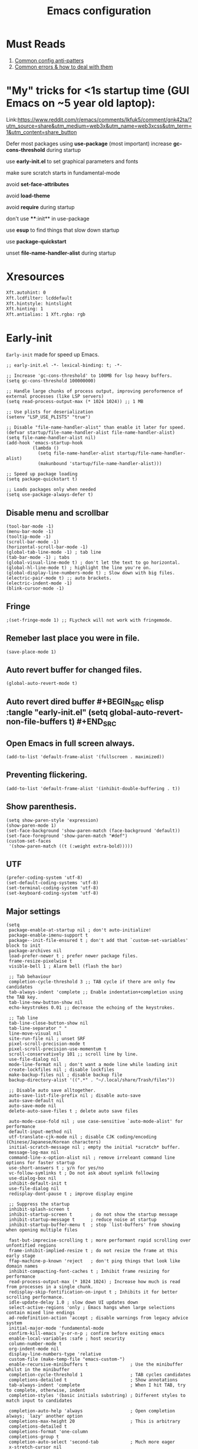 #+TITLE: Emacs configuration
#+DESCRIPTION: Emacs configuration is written in orgmode. Code is directly written to the files using org-babel-tangle without the need to start orgmode at startup.
#+PROPERTY: header-args :lexical t :tangle "init.el" :mkdirp "lisp"
#+STARTUP: showeverything  hidestars

* Must Reads
1. [[https://discourse.doomemacs.org/t/common-config-anti-patterns/119][Common config anti-patters]]
2. [[https://discourse.doomemacs.org/t/common-errors-how-to-deal-with-them/58][Common errors & how to deal with them]]

* "My" tricks for <1s startup time (GUI Emacs on ~5 year old laptop):

Link:https://www.reddit.com/r/emacs/comments/lkfuk5/comment/gnk42ta/?utm_source=share&utm_medium=web3x&utm_name=web3xcss&utm_term=1&utm_content=share_button

Defer most packages using ***use-package*** (most important)
increase ***gc-cons-threshold*** during startup

use ***early-init.el*** to set graphical parameters and fonts

make sure scratch starts in fundamental-mode

avoid ***set-face-attributes***

avoid ***load-theme***

avoid ***require*** during startup

don't use ****:init** in use-package

use ***esup*** to find things that slow down startup

use ***package-quickstart***

unset ***file-name-handler-alist*** during startup

* Xresources
#+begin_src sh :tangle "~/.Xresources"
Xft.autohint: 0
Xft.lcdfilter: lcddefault
Xft.hintstyle: hintslight
Xft.hinting: 1
Xft.antialias: 1 Xft.rgba: rgb
#+end_src

* Early-init
=Early-init= made for speed up Emacs.

#+BEGIN_SRC elisp :tangle "early-init.el"
;; early-init.el -*- lexical-binding: t; -*-

;; Increase 'gc-cons-threshold' to 100MB for lsp heavy buffers.
(setq gc-cons-threshold 100000000)

;; Handle large chunks of process output, improving peroformence of external processes (like LSP servers)
(setq read-process-output-max (* 1024 1024)) ;; 1 MB

;; Use plists for deserialization 
(setenv "LSP_USE_PLISTS" "true")

;; Disable "file-name-handler-alist" than enable it later for speed.
(defvar startup/file-name-handler-alist file-name-handler-alist)
(setq file-name-handler-alist nil)
(add-hook 'emacs-startup-hook
          (lambda ()
            (setq file-name-handler-alist startup/file-name-handler-alist)
            (makunbound 'startup/file-name-handler-alist)))

;; Speed up package loading 
(setq package-quickstart t)

;; Loads packages only when needed
(setq use-package-always-defer t)
#+END_SRC

** Disable menu and scrollbar
#+BEGIN_SRC elisp :tangle "early-init.el"
(tool-bar-mode -1)
(menu-bar-mode -1)
(tooltip-mode -1)
(scroll-bar-mode -1)
(horizontal-scroll-bar-mode -1)
(global-tab-line-mode -1) ; tab line
(tab-bar-mode -1) ; tabs
(global-visual-line-mode t) ; don't let the text to go horizontal.
(global-hl-line-mode t) ; highlight the line you're on.
(global-display-line-numbers-mode t) ; Slow down with big files.
(electric-pair-mode t) ;; auto brackets.
(electric-indent-mode -1)
(blink-cursor-mode -1)
#+END_SRC

** Fringe
#+begin_src elisp :tangle "early-init.el"
                                        ;(set-fringe-mode 1) ;; FLycheck will not work with fringemode.
#+end_src

** Remeber last place you were in file.
#+BEGIN_SRC elisp :tangle "early-init.el"
(save-place-mode 1)
#+END_SRC

** Auto revert buffer for changed files.
#+BEGIN_SRC elisp :tangle "early-init.el"
(global-auto-revert-mode t)
#+END_SRC

** Auto revert dired buffer #+BEGIN_SRC elisp :tangle "early-init.el" (setq global-auto-revert-non-file-buffers t) #+END_SRC
** Open Emacs in full screen always.
#+BEGIN_SRC elisp :tangle "early-init.el"
(add-to-list 'default-frame-alist '(fullscreen . maximized))
#+END_SRC

** Preventing flickering.
#+begin_src elisp :tangle "early-init.el"
(add-to-list 'default-frame-alist '(inhibit-double-buffering . t))
#+end_src

** Show parenthesis.
#+BEGIN_SRC elisp :tangle "early-init.el"
(setq show-paren-style 'expression)
(show-paren-mode 1)
(set-face-background 'show-paren-match (face-background 'default))
(set-face-foreground 'show-paren-match "#def")
(custom-set-faces
 '(show-paren-match ((t (:weight extra-bold)))))
#+END_SRC

** UTF
#+BEGIN_SRC elisp :tangle "early-init.el"
(prefer-coding-system 'utf-8)
(set-default-coding-systems 'utf-8)
(set-terminal-coding-system 'utf-8)
(set-keyboard-coding-system 'utf-8)
#+END_SRC

** Major settings
#+BEGIN_SRC elisp :tangle "early-init.el"
(setq
 package-enable-at-startup nil ; don't auto-initialize!
 package-enable-imenu-support t
 package--init-file-ensured t ; don't add that `custom-set-variables' block to init
 package-archives nil
 load-prefer-newer t ; prefer newer package files.
 frame-resize-pixelwise t
 visible-bell 1 ; Alarm bell (flash the bar)

 ;; Tab behaviour
 completion-cycle-threshold 3 ;; TAB cycle if there are only few candidates
 tab-always-indent 'complete ;; Enable indentation+completion using the TAB key.
 tab-line-new-button-show nil
 echo-keystrokes 0.01 ;; decrease the echoing of the keystrokes.

 ;; Tab line
 tab-line-close-button-show nil
 tab-line-separator " "
 line-move-visual nil
 site-run-file nil ; unset SRF
 pixel-scroll-precision-mode t
 pixel-scroll-precision-use-momentum t
 scroll-conservatively 101 ;; scroll line by line.
 use-file-dialog nil
 mode-line-format nil ; don't want a mode line while loading init
 create-lockfiles nil ; disable lockfiles
 make-backup-files nil ; disable backup file
 backup-directory-alist '((".*" . "~/.local/share/Trash/files"))

 ;; Disable auto save alltogether.
 auto-save-list-file-prefix nil ; disable auto-save
 auto-save-default nil
 auto-save-mode nil
 delete-auto-save-files t ; delete auto save files

 auto-mode-case-fold nil ; use case-sensitive `auto-mode-alist' for performance
 default-input-method nil
 utf-translate-cjk-mode nil ; disable CJK coding/encoding (Chinese/Japanese/Korean characters)
 initial-scratch-message nil ; empty the initial *scratch* buffer.
 message-log-max nil
 command-line-x-option-alist nil ; remove irreleant command line options for faster startup
 use-short-answers t ; y/n for yes/no
 vc-follow-symlinks t ; Do not ask about symlink following
 use-dialog-box nil
 inhibit-default-init t
 use-file-dialog nil
 redisplay-dont-pause t ; improve display engine

 ;; Suppress the startup
 inhibit-splash-screen t
 inhibit-startup-screen t		; do not show the startup message
 inhibit-startup-message t      ; reduce noise at startup
 inhibit-startup-buffer-menu t  ; stop `list-buffers' from showing when opening multiple files

 fast-but-imprecise-scrolling t ; more performant rapid scrolling over unfontified regions
 frame-inhibit-implied-resize t ; do not resize the frame at this early stage
 ffap-machine-p-known 'reject   ; don't ping things that look like domain names
 inhibit-compacting-font-caches t ; Inhibit frame resizing for performance
 read-process-output-max (* 1024 1024) ; Increase how much is read from processes in a single chunk.
 redisplay-skip-fontification-on-input t ; Inhibits it for better scrolling performance.
 idle-update-delay 1.0 ; slow down UI updates down
 select-active-regions 'only ; Emacs hangs when large selections contain mixed line endings
 ad-redefinition-action 'accept ; disable warnings from legacy advice system
 initial-major-mode 'fundamental-mode
 confirm-kill-emacs 'y-or-n-p ; confirm before exiting emacs
 enable-local-variables :safe ; host security
 column-number-mode t
 org-indent-mode nil
 display-line-numbers-type 'relative
 custom-file (make-temp-file "emacs-custom-")
 enable-recursive-minibuffers t                ; Use the minibuffer whilst in the minibuffer
 completion-cycle-threshold 1                  ; TAB cycles candidates
 completions-detailed t                        ; Show annotations
 tab-always-indent 'complete                   ; When I hit TAB, try to complete, otherwise, indent
 completion-styles '(basic initials substring) ; Different styles to match input to candidates

 completion-auto-help 'always                  ; Open completion always; `lazy' another option
 completions-max-height 20                     ; This is arbitrary
 completions-detailed t
 completions-format 'one-column
 completions-group t
 completion-auto-select 'second-tab            ; Much more eager
 x-stretch-cursor nil


 hscroll-margin 2
 hscroll-step 1
 ;; Emacs spends too much effort recentering the screen if you scroll the
 ;; cursor more than N lines past window edges (where N is the settings of
 ;; `scroll-conservatively'). This is especially slow in larger files
 ;; during large-scale scrolling commands. If kept over 100, the window is
 ;; never automatically recentered. The default (0) triggers this too
 ;; aggressively, so I've set it to 10 to recenter if scrolling too far
 ;; off-screen.
 scroll-conservatively 10
 scroll-margin 0
 scroll-preserve-screen-position t
 ;; Reduce cursor lag by a tiny bit by not auto-adjusting `window-vscroll'
 ;; for tall lines.
 auto-window-vscroll nil
 ;; mouse
 mouse-wheel-scroll-amount '(2 ((shift) . hscroll))
 mouse-wheel-scroll-amount-horizontal 2

 confirm-nonexistent-file-or-buffer nil

                                        ;  (setq-default isearch-lazy-count t)
 enable-recursive-minibuffers t
 kill-ring-max 100
 
 frame-title-format "E M A C S"

 browse-url-browser-function 'browse-url-xdg-open

                                        ;   custom-safe-themes t

 ;; Prevent unwanted runtime builds; packages are compiled ahead-of-time when
 ;; they are installed and site files are compiled when gccemacs is installed.
 ;; (setq comp-deferred-compilation nil)
 native-comp-jit-compilation t

 native-comp-async-report-warnings-errors nil

 ;; Prevent unwanted runtime builds in gccemacs (native-comp); packages are
 ;; compiled ahead-of-time when they are installed and site files are compiled
 ;; when gccemacs is installed.
 comp-deferred-compilation nil

 ;; Compile all sites-lisp on demand.
 native-comp-deferred-compilation t

 ;; Keep the eln cache clean.
 native-compile-prune-cache t

 ;; Solve slow icon rendering
 inhibit-compacting-font-caches t

 ;; Enable ibuffer
 ibuffer-expert t

 display-buffer-alist nil

 select-enable-clipboard t ;; Copy and Paste outside of Emacs
 )

(defalias 'yes-or-no-p 'y-or-n-p) ; yes or no to y or n
(add-hook 'prog-mode-hook 'display-line-numbers-mode) ; Only use line-numbers in major modes
(add-hook 'text-mode-hook 'display-line-numbers-mode)
(windmove-default-keybindings)

;; Improve memory
(setq-default history-length 1000)
(setq-default prescient-history-length 1000)

#+END_SRC

** Fonts
#+BEGIN_SRC elisp :tangle "early-init.el"
(custom-set-faces
 ;; Default font for all text
 '(default ((t (:font "Jetbrains Mono:size=15"))))

 ;; Fringe background
                                        ;   '(fringe ((t (:background "white"))))

 ;; Current line number
 '(line-number-current-line ((t (:foreground "yellow" :background nil :inherit line-number))))

 ;; Mode-line font and weight
                                        ;   '(mode-line ((t (:font "Jetbrains Mono:size=15" :weight bold :background "black" :foreground "green"))))
 '(mode-line-active ((t (:font "CaskaydiaCove Nerd Font Mono:size=15" :weight bold :foreground "black" :background "white"))))

 ;; Comments italic, inherits font
 '(font-lock-comment-face ((t (:slant italic))))

 ;; All other syntax faces italic, no color
 '(font-lock-keyword-face ((t (:slant italic))))
 '(font-lock-function-name-face ((t (:slant italic))))
 '(font-lock-string-face ((t (:slant italic))))
 '(font-lock-variable-name-face ((t (:slant italic))))
 '(font-lock-constant-face ((t (:slant italic))))
 '(font-lock-type-face ((t (:slant italic))))
 '(font-lock-builtin-face ((t (:slant italic))))

 ;; Lsp 
 '(lsp-face-error ((t (:underline (:style wave :color "Red")))))
 '(lsp-face-warning ((t (:underline (:style wave :color "Orange")))))
 '(lsp-face-info ((t (:underline (:style wave :color "LightBlue")))))
 '(lsp-face-hint ((t (:underline (:style wave :color "Green"))))))
;;; early-init.el 
#+END_SRC

* Init

** Maximum native eln speed.
Look for native-compile-async using variable "C-h v =native-comp-eln-load-path="
#+BEGIN_SRC elisp
;; init.el -*- lexical-binding: t; -*-
(setq native-comp-speed 3)

(native-compile-async "/usr/lib/emacs/30.2/native-lisp" 'recursively) 
(setq native-comp-compiler-options '("-march=znver2" "-Ofast" "-g0" "-fno-finite-math-only" "-fgraphite-identity" "-floop-nest-optimize" "-fdevirtualize-at-ltrans" "-fipa-pta" "-fno-semantic-interposition" "-flto=auto" "-fuse-linker-plugin"))

(setq native-comp-driver-options '("-march=znver2" "-Ofast" "-g0" "-fno-finite-math-only" "-fgraphite-identity" "-floop-nest-optimize" "-fdevirtualize-at-ltrans" "-fipa-pta" "-fno-semantic-interposition" "-flto=auto" "-fuse-linker-plugin"))
#+END_SRC

** Emacs
#+BEGIN_SRC elisp
;; init.el -*- lexical-binding: t; -*-
;; Global tab width and use spaces
(use-package emacs 
  :ensure nil
  :defer t
  :bind
  (("C-c e" . 'my/visit-init)              ;; visit init.el
   ("C-c q" . 'my/visit-qtile)             ;; visit qtile config
   ("C-c k" . 'my/kill-all-buffers)        ;; kill all buffers
   ("<f12>" . 'my/toggle-mode-line)        ;; toggle modeline
   ("C-x 2" . 'my/split-and-follow-horizontally)
   ("C-x 3" . 'my/split-and-follow-vertically)
   ("C-c w w" . 'my/kill-whole-word)
   ("C-c w l" . 'my/copy-whole-line)
   ("C-c w h" . 'my/highlight-word)
   ("C-c i" . 'my/indent-whole-buffer)
   ("C-c v" . view-mode)
   ("C-x r" . restart-emacs)              ;; restart emacs
   ("C-c r" . recentf)                    ;; recent files list
   ("C-x C-k" . kill-buffer)              ;; kill buffer
   ("C-c p" . dmenu)
   ("C-c T" . vterm)
   ("C-c t" . vterm-toggle-cd)
   ("C-c y" . yas-expand)
   ("C-x B" . infu-bionic-reading-buffer)
   ("C-+" . text-scale-increase)
   ("C--" . text-scale-decrease)
   ("<C-wheel-down>" . text-scale-increase)
   ("<C-wheel-up>" . text-scale-decrease)
   ("C-c n" . neotree-toggle)
   ("C-." . avy-goto-char)
   ("C-c c" . compile)
   ("C-c b" . nyan-mode)
   ("C-c C-u" . package-upgrade-all)
   ("C-c g" . gdb)
   ("M-y" . popup-kill-ring)
   ("C-z" . nil))
  :custom
  (tab-width 4)
  (indent-tabs-mode nil)
  (org-startup-indented nil)
  (treesit-font-lock-level 4)
  (enable-recursive-minibuffers t)
  (read-extended-command-predicate #'command-completion-default-include-p)
  (treesit-auto-install-grammar t) ; EMACS-31
  (enable-recursive-minibuffers t) ; Enable recursive minibuffers
  :config
  ;; Add prompt indicator to `completing-read-multiple'.
  ;; We display [CRM<separator>], e.g., [CRM,] if the separator is a comma.
  (defun crm-indicator (args)
    (cons (format "[CRM%s] %s"
  	              (replace-regexp-in-string
  	               "\\`\\[.*?]\\*\\|\\[.*?]\\*\\'" ""
  	               crm-separator)
  	              (car args))
          (cdr args)))
  (advice-add #'completing-read-multiple :filter-args #'crm-indicator)

  ;; Do not allow the cursor in the minibuffer prompt
  (setq minibuffer-prompt-properties
        '(read-only t cursor-intangible t face minibuffer-prompt))
  (add-hook 'minibuffer-setup-hook #'cursor-intangible-mode)

  ;; Spell checking on programming modes
  (add-hook 'prog-mode-hook 'flyspell-prog-mode))
#+END_SRC

** Autoload
#+begin_src elisp
(use-package bionic-reading
  :load-path "lisp/"
  :commands (infu-bionic-reading-buffer))

(use-package gdb
  :load-path "lisp/"
  :commands (gdb))

(use-package feature
  :load-path "lisp/"
  :commands (my/protect-vital-buffers
             my/toggle-mode-line
             my/visit-init
             my/visit-qtile
             my/highlight-word
             my/kill-all-buffers
             my/split-and-follow-horizontally
             my/split-and-follow-vertically
             my/kill-whole-word
             my/indent-whole-buffer
             my/copy-whole-line))
#+end_src

* Package Management
** Straight
#+BEGIN_SRC elisp
(defvar bootstrap-version)
(let ((bootstrap-file
       (expand-file-name
        "straight/repos/straight.el/bootstrap.el"
        (or (bound-and-true-p straight-base-dir)
            user-emacs-directory)))
      (bootstrap-version 7))
  (unless (file-exists-p bootstrap-file)
    (with-current-buffer
        (url-retrieve-synchronously
         "https://raw.githubusercontent.com/radian-software/straight.el/develop/install.el"
         'silent 'inhibit-cookies)
      (goto-char (point-max))
      (eval-print-last-sexp)))
  (load bootstrap-file nil 'nomessage))

(straight-use-package 'use-package)
(setq straight-use-package-by-default t)
#+END_SRC

** Use-package
#+BEGIN_SRC elisp
(setq package-archives '(("melpa" . "https://melpa.org/packages/")
			             ("org" . "https://orgmode.org/elpa/")
			             ("elpa" . "https://elpa.gnu.org/packages/")))
#+END_SRC

* Welcome Screen
#+BEGIN_SRC elisp
(defun show-welcome-screen-buffer ()
  "Show *Welcome-screen* buffer."
  (with-current-buffer (get-buffer-create "*Welcome-screen*")
    (setq truncate-lines t)
    (let* ((buffer-read-only)
           (image-path (expand-file-name "images/diablo.png" user-emacs-directory))
           (image (create-image image-path))
           (size (image-size image))
           (height (cdr size))
           (width (car size))
           (top-margin (floor (/ (- (window-height) height) 2)))
           (left-margin (floor (/ (- (window-width) width) 2)))
           (prompt-title "Embrace the power of Code"))
      (erase-buffer)
      (setq mode-line-format nil) ;; Disable the modeline
      (setq elscreen-toggle-display-tab nil) ; hide elscreen
      (goto-char (point-min))
      (insert (make-string top-margin ?\n ))
      (insert (make-string left-margin ?\ ))
      (insert-image image)
      (insert "\n\n\n")
      (insert (make-string (floor (/ (- (window-width) (string-width prompt-title)) 2)) ?\ ))
      (insert prompt-title))
    (setq cursor-type nil)
    (read-only-mode +1)
    (switch-to-buffer (current-buffer))
    (local-set-key (kbd "q") 'kill-this-buffer)))

(setq initial-scratch-message nil)
(setq inhibit-startup-screen t)

(when (< (length command-line-args) 2)
  (add-hook 'emacs-startup-hook (lambda ()
  			                      (when (display-graphic-p)
  			                        (show-welcome-screen-buffer)))))

#+END_SRC

* Functions

** Visible bell
#+BEGIN_SRC elisp
(setq visible-bell nil
      ring-bell-function 'double-flash-mode-line)
(defun double-flash-mode-line ()
  (let ((flash-sec (/ 3.0 20)))
    (invert-face 'mode-line)
    (run-with-timer flash-sec nil #'invert-face 'mode-line)))

                                        ; Flash the foreground of the mode-line
                                        ;(setq ring-bell-function
                                        ;      (lambda ()
                                        ;        (let ((orig-fg (face-foreground 'mode-line)))
                                        ;          (set-face-foreground 'mode-line "#F2804F")
                                        ;          (run-with-idle-timer 0.1 nil
                                        ;                               (lambda (fg) (set-face-foreground 'mode-line fg))
                                        ;                               orig-fg))))
                                        ;(setq ring-bell-function
                                        ;      (lambda ()
                                        ;        (let ((orig-fg (face-foreground 'mode-line)))
                                        ;          (set-face-foreground 'mode-line "#F2804F")
                                        ;          (run-with-idle-timer 0.1 nil
                                        ;                               (lambda (fg) (set-face-foreground 'mode-line fg))
                                        ;                               orig-fg))))
#+END_SRC

** Disable line numbers, mode-line, tab-bar and etc.
#+BEGIN_SRC elisp
(dolist (mode '(term-mode-hook
  	            shell-mode-hook
  	            treemacs-mode-hook
  	            dashboad-mode-hook
  	            neotree-mode-hook
  	            dashboard-mode-hook
  	            pdf-view-mode-hook
  	            vterm-mode-hook
  	            eshell-mode-hook))
  (add-hook mode (lambda () (display-line-numbers-mode 0) (setq mode-line-format nil) (tab-bar-mode 0) (tab-line-mode 0) (enlight-open))))
#+END_SRC

* Zone
#+BEGIN_SRC elisp
                                        ;  (autoload 'zone-when-idle "zone" nil t)
                                        ;  (zone-when-idle 820) ; time after which zone run.
                                        ;  (setq zone-programs [zone-pgm-whack-chars])
#+END_SRC

* Dired
#+BEGIN_SRC elisp
(use-package dired-open
  :ensure t
  :straight t
  :config
  ;; Add extension-to-program mappings:
  (add-to-list 'dired-open-extensions '("pdf" "zathura"))
  (add-to-list 'dired-open-extensions '("mp4" "mpv"))
  (add-to-list 'dired-open-extensions '("mkv" "mpv"))
  (add-to-list 'dired-open-extensions '("jpg" "feh"))
  (add-to-list 'dired-open-extensions '("png" "feh"))
  ;; Enable dired-open, replacing default dired open behavior:
  (dired-open-mode))
#+END_SRC

** Dired Async
Builtin package allows =Dired= operations like copying and renaming files to run asynchronously.
#+begin_src elisp
(use-package dired-async
  :ensure nil
  :straight nil
  :defer t
  :config
  (dired-async-mode 1))
#+end_src

* Icons
#+BEGIN_SRC elisp
(use-package nerd-icons
  :ensure t
  :straight t
  :defer t)

(use-package nerd-icons-dired
  :ensure t
  :straight t
  :defer t
  :hook (dired-mode . nerd-icons-dired-mode))

(use-package nerd-icons-completion
  :ensure t
  :straight t
  :hook (after-init . nerd-icons-completion-mode)
  :config
  (nerd-icons-completion-mode))
#+END_SRC

* Vterm & vterm-toggle
#+BEGIN_SRC elisp
(use-package vterm
  :ensure t
  :straight t
  :defer t
  :commands (vterm))

(use-package vterm-toggle
  :ensure t
  :straight t
  :defer t
  :commands (vterm-toggle))
#+END_SRC

* Which key
#+BEGIN_SRC elisp
(use-package which-key
  :ensure t
  :straight t
  :defer t
  :hook (after-init . which-key-mode)
  :custom
  (which-key-lighter "")
                                        ;  (which-key-sort-order #'which-key-order-alpha)
  (which-key-sort-uppercase-first nil)
  (which-key-add-column-padding 1)
  (which-key-max-display-columns nil)
  (which-key-min-display-lines 6)
  (which-key-compute-remaps t)
  (which-key-side-window-slot -10)
  (which-key-separator " -> ")
  (which-key-allow-evil-operators t)
  (which-key-use-C-h-commands t)
  (which-key-show-remaining-keys t)
  (which-key-show-prefix 'bottom)
  :config
  (which-key-mode)
  (setq which-key-idle-delay 0.5) ;; company-idle-delay set to low causes latency while typing use with caution.
  (which-key-setup-side-window-bottom)
  (which-key-setup-minibuffer))
#+END_SRC

* COMMENT Nyan
#+BEGIN_SRC elisp
(use-package nyan-mode
  :straight t
  :defer 2
  :config
  (nyan-mode)
  :custom
  (nyan-animate-nyancat t)
  (autoload 'nyan-mode "nyan-mode" "Nyan Mode" t)
  (nyan-bar-length 22)
  (nyan-animation-frame-interval )
  (nyan-minimum-window-width 8)
  (nyan-wavy-trail t)
  (nyan-cat-face-number 3))
#+END_SRC

** Persistent history.
#+BEGIN_SRC elisp
(use-package savehist
  :straight nil
  :defer 1
  :config
  (setq history-length 15)
  (savehist-mode 1))
#+END_SRC

* A few more useful configurations...
#+BEGIN_SRC elisp
(use-package emacs
  :defer t
  :config
  ;; Add prompt indicator to `completing-read-multiple'.
  ;; We display [CRM<separator>], e.g., [CRM,] if the separator is a comma.
  (defun crm-indicator (args)
    (cons (format "[CRM%s] %s"
  	              (replace-regexp-in-string
  	               "\\`\\[.*?]\\*\\|\\[.*?]\\*\\'" ""
  	               crm-separator)
  	              (car args))
          (cdr args)))
  (advice-add #'completing-read-multiple :filter-args #'crm-indicator)

  ;; Do not allow the cursor in the minibuffer prompt
  (setq minibuffer-prompt-properties
        '(read-only t cursor-intangible t face minibuffer-prompt))
  (add-hook 'minibuffer-setup-hook #'cursor-intangible-mode)

  ;; Emacs 28: Hide commands in M-x which do not work in the current mode.
  ;; Vertico commands are hidden in normal buffers.
  ;; (setq read-extended-command-predicate
  ;;       #'command-completion-default-include-p)

  ;; Enable recursive minibuffers
  (setq enable-recursive-minibuffers t))
#+END_SRC

* Writing 

** Org 
#+BEGIN_SRC elisp
;; Org mode, if you still want it for notes/tasks
(use-package org
  :ensure t
  :straight t
  :defer t
  :config
  (setq org-agenda-files '("~/Documents/org/")
        org-log-done 'time
        org-hide-emphasis-markers t
	    org-ellipsis "  ."
        org-src-fontify-natively t
	    org-src-tab-acts-natively t
        org-pretty-entities t
        org-edit-src-content-indentation 0)

  ;; Org babel
  (org-babel-do-load-languages
   'org-babel-load-languages
   '((emacs-lisp . t)
     (python . t)
     (lisp . t)
     (shell . t)
     (lua . t)
     (calc . t)
     (sql . t)
     (C . t))))

(with-eval-after-load 'org
  ;; Org document title color and size
  (set-face-attribute 'org-document-title nil :foreground "#D160A6" :height 2.0 :weight 'bold)
  ;; Org headings levels 1-7 beautiful colors
  (set-face-attribute 'org-level-1 nil :foreground "#D16D9E" :height 1.5 :weight 'bold)
  (set-face-attribute 'org-level-2 nil :foreground "#89B8C2" :height 1.4 :weight 'bold)
  (set-face-attribute 'org-level-3 nil :foreground "#E4B062" :height 1.3 :weight 'bold)
  (set-face-attribute 'org-level-4 nil :foreground "#8FA88C" :height 1.2 :weight 'bold)
  (set-face-attribute 'org-level-5 nil :foreground "#6094AF" :weight 'bold)
  (set-face-attribute 'org-level-6 nil :foreground "#BF9F84" :weight 'bold)
  (set-face-attribute 'org-level-7 nil :foreground "#B86B6B" :weight 'bold))

#+END_SRC

*** Org Modern
#+begin_src elisp
(use-package org-modern
  :ensure t
  :straight t
  :defer t
  :hook ((org-mode . org-modern-mode)
         (org-agenda-finalize . org-modern-agenda))
  :config
  (setq
   org-hide-emphasis-markers t
   org-pretty-entities t
   org-insert-heading-respect-content t
   org-agenda-tags-column 0))
#+end_src

* Vim Layer

** Evil mode
#+BEGIN_SRC elisp
(use-package evil
  :ensure t
  :straight t
  :defer t
  :hook (after-init . evil-mode)
  :config
  (setq evil-want-integration t
      	evil-want-keybinding nil
      	evil-want-C-u-scroll t ; scrolling using p and n without holding ctrl.
      	evil-want-C-u-delete t 
      	evil-vspli-window-right t
      	evil-split-window-below t)
  (evil-set-initial-state 'dired-mode 'normal) ;evil-mode in dired.
  ;; Set SPC as the leader key
  (evil-set-leader 'normal (kbd "SPC"))
  (evil-set-leader 'visual (kbd "SPC"))

  ;; Files-
  (evil-define-key 'normal 'global (kbd "<leader> f") 'find-file)
  (evil-define-key 'normal 'global (kbd "<leader> d") 'dired)
  (evil-define-key 'normal 'global (kbd "<leader> pv") 'dired-jump)
  (evil-define-key 'normal 'global (kbd "<leader> c") 'compile)
  (evil-define-key 'normal 'global (kbd "<leader> w") 'save-buffer)
  (evil-define-key 'normal 'global (kbd "<leader> q") 'evil-quit)
  (evil-define-key 'normal 'global (kbd "<leader> r") 'restart-emacs)
  (evil-define-key 'normal 'global (kbd "<leader> b b") 'ibuffer)
  (evil-define-key 'normal 'global (kbd "<leader> b") 'switch-to-buffer)
                                        ;        (evil-define-key 'normal 'global (kbd "<leader> k") 'kill-current-buffer)
  (evil-define-key 'normal 'global (kbd "<leader> u") 'undo)
  (evil-define-key 'normal 'global (kbd "<leader> z") 'undo-redo)
  (evil-define-key 'normal 'global (kbd "<leader> g U") 'evil-upcase)

  ;; Orgmode
  (evil-define-key 'normal 'global (kbd "<leader> SPC") 'org-babel-tangle)

  (evil-define-key 'normal 'global (kbd "<leader> t") 'vterm-toggle-cd)

  ;; Windows
  (evil-define-key 'normal 'global (kbd "<leader> o") 'other-window)
  (evil-define-key 'normal 'global (kbd "<leader> k") 'kill-buffer)

  ;; Comment or uncommnet
  (evil-define-key 'normal 'global (kbd "gcc") 'comment-line)
  )
#+END_SRC

** Evil collection
#+BEGIN_SRC elisp
(use-package evil-collection
  :ensure t
  :straight t
  :defer t
  :after (evil)
  :config
  (evil-collection-init))
#+END_SRC

** Evil tutor
#+BEGIN_SRC elisp
(use-package evil-tutor
  :ensure t
  :straight t
  :defer t
  :commands (evil-tutor))
#+END_SRC

** COMMENT Evil nerd commenter
#+begin_src elisp
(use-package evil-nerd-commenter
  :ensure t
  :straight t
  :defer t
  :after (evil)
  :config
  ;; (evil-nerd-commenter))
#+end_src

** COMMENT Meow
#+BEGIN_SRC elisp
(use-package meow 
  :ensure t
  :straight t
  :defer t)

(defun meow-setup ()
  (setq meow-cheatsheet-layout meow-cheatsheet-layout-qwerty)
  (meow-motion-define-key
   '("j" . meow-next)
   '("k" . meow-prev)
   '("<escape>" . ignore))
  (meow-leader-define-key
   ;; Use SPC (0-9) for digit arguments.
   '("1" . meow-digit-argument)
   '("2" . meow-digit-argument)
   '("3" . meow-digit-argument)
   '("4" . meow-digit-argument)
   '("5" . meow-digit-argument)
   '("6" . meow-digit-argument)
   '("7" . meow-digit-argument)
   '("8" . meow-digit-argument)
   '("9" . meow-digit-argument)
   '("0" . meow-digit-argument)
   '("/" . meow-keypad-describe-key)
   '("?" . meow-cheatsheet))
  (meow-normal-define-key
   '("0" . meow-expand-0)
   '("9" . meow-expand-9)
   '("8" . meow-expand-8)
   '("7" . meow-expand-7)
   '("6" . meow-expand-6)
   '("5" . meow-expand-5)
   '("4" . meow-expand-4)
   '("3" . meow-expand-3)
   '("2" . meow-expand-2)
   '("1" . meow-expand-1)
   '("-" . negative-argument)
   '(";" . meow-reverse)
   '("," . meow-inner-of-thing)
   '("." . meow-bounds-of-thing)
   '("[" . meow-beginning-of-thing)
   '("]" . meow-end-of-thing)
   '("a" . meow-append)
   '("A" . meow-open-below)
   '("b" . meow-back-word)
   '("B" . meow-back-symbol)
   '("c" . meow-change)
   '("d" . meow-delete)
   '("D" . meow-backward-delete)
   '("e" . meow-next-word)
   '("E" . meow-next-symbol)
   '("f" . meow-find)
   '("g" . meow-cancel-selection)
   '("G" . meow-grab)
   '("h" . meow-left)
   '("H" . meow-left-expand)
   '("i" . meow-insert)
   '("I" . meow-open-above)
   '("j" . meow-next)
   '("J" . meow-next-expand)
   '("k" . meow-prev)
   '("K" . meow-prev-expand)
   '("l" . meow-right)
   '("L" . meow-right-expand)
   '("m" . meow-join)
   '("n" . meow-search)
   '("o" . meow-block)
   '("O" . meow-to-block)
   '("p" . meow-yank)
   '("q" . meow-quit)
   '("Q" . meow-goto-line)
   '("r" . meow-replace)
   '("R" . meow-swap-grab)
   '("s" . meow-kill)
   '("t" . meow-till)
   '("u" . meow-undo)
   '("U" . meow-undo-in-selection)
   '("v" . meow-visit)
   '("w" . meow-mark-word)
   '("W" . meow-mark-symbol)
   '("x" . meow-line)
   '("X" . meow-goto-line)
   '("y" . meow-save)
   '("Y" . meow-sync-grab)
   '("z" . meow-pop-selection)
   '("'" . repeat)
   '("<escape>" . ignore)))

(require 'meow)
(meow-setup)
(meow-global-mode 1)
#+END_SRC

* Bionic Reading
#+BEGIN_SRC elisp :tangle "lisp/bionic-reading.el"
;; -*- lexical-binding: t; -*-
(defvar infu-bionic-reading-face nil "a face for `infu-bionic-reading-region'.")

(setq infu-bionic-reading-face 'bold)
;; try
;; 'bold
;; 'error
;; 'warning
;; 'highlight
;; or any value of M-x list-faces-display

(defun infu-bionic-reading-buffer ()
  "Bold the first few chars of every word in current buffer.
  Version 2022-05-21"
  (interactive)
  (infu-bionic-reading-region (point-min) (point-max)))

(defun infu-bionic-reading-region (Begin End)
  "Bold the first few chars of every word in region.
  Version 2022-05-21"
  (interactive "r")
  (let (xBounds xWordBegin xWordEnd  )
    (save-restriction
	  (narrow-to-region Begin End)
	  (goto-char (point-min))
	  (while (forward-word)
	    ;; bold the first half of the word to the left of cursor
	    (setq xBounds (bounds-of-thing-at-point 'word))
	    (setq xWordBegin (car xBounds))
	    (setq xWordEnd (cdr xBounds))
	    (setq xBoldEndPos (+ xWordBegin (1+ (/ (- xWordEnd xWordBegin) 2))))
	    (put-text-property xWordBegin xBoldEndPos
			               'font-lock-face infu-bionic-reading-face)))))

(provide 'bionic-reading)
#+END_SRC

* Features

** Don't let the specified get killed.
#+BEGIN_SRC elisp :tangle "lisp/feature.el"
;; -*- lexical-binding: t; -*-
(defun my/protect-vital-buffers ()
  "Prevent killing vital buffers."
  (not (member (buffer-name) '("*Welcome-screen*"))))
(message "I'm Immortal")
(add-hook 'kill-buffer-query-functions #'my/protect-vital-buffers)
#+END_SRC

** Toggle modeline
#+BEGIN_SRC elisp :tangle "lisp/feature.el"
(defun my/toggle-mode-line ()
  "Toggles the modeline on and off."
  (interactive) 
  (setq mode-line-format
        (if (equal mode-line-format nil)
            (default-value 'mode-line-format)) )
  (redraw-display))
(global-set-key [M-f12] 'toggle-mode-line) 
#+end_src

** Visit the config.
#+BEGIN_SRC elisp :tangle "lisp/feature.el"
(defun my/visit-init ()
  "Open the Emacs init file."
  (interactive)
  (message "Opening Emacs Init")
  (find-file (expand-file-name "config.org" user-emacs-directory)))
#+END_SRC

** Visit the qtile config.
#+BEGIN_SRC elisp :tangle "lisp/feature.el"
(defun my/visit-qtile ()
  "Open the qtile cofnig file."
  (interactive)
  (message "Opening Qtile Configuration")
  (find-file "~/.config/qtile/config.py"))
#+END_SRC

** Highlight the word.
#+BEGIN_SRC elisp :tangle "lisp/feature.el"
(defun my/highlight-word ()
  "Highlight the current word you are on."
  (interactive)
  (message "Highlighting word")
  (backward-word 1)
  (set-mark-command nil)
  (forward-word 1))
#+END_SRC

** Close all buffers
#+BEGIN_SRC elisp :tangle "lisp/feature.el"
(defun my/kill-all-buffers ()
  "Kill all the buffers."
  (interactive)
  (message "Killed all buffers")
  (mapc 'kill-buffer (buffer-list)))
#+end_src

** Switch cursor automatically to new window.
#+BEGIN_SRC elisp :tangle "lisp/feature.el"
(defun my/split-and-follow-horizontally ()
  "Split horziontally and follow."
  (interactive)
  (split-window-below)
  (balance-windows)
  (other-window 1))

(defun my/split-and-follow-vertically ()
  "Split vertically and follow."
  (interactive)
  (split-window-right)
  (balance-windows)
  (other-window 1))
#+END_SRC

** Kill the whole word
#+BEGIN_SRC elisp :tangle "lisp/feature.el"
(defun my/kill-whole-word ()
  "kill the whole word."
  (interactive)
  (message "Killed whole word")
  (backward-word)
  (kill-word 1))
#+END_SRC

** Copy the whole line
#+BEGIN_SRC elisp :tangle "lisp/feature.el"
(defun my/copy-whole-line ()
  "Copy whole line."
  (interactive)
  (message "Copied whole line")
  (save-excursion
    (kill-new
     (buffer-substring
      (pos-bol)
      (pos-eol)))))
#+END_SRC

** Indent whole buffer 
#+begin_src elisp :tangle "lisp/feature.el"
(defun my/indent-whole-buffer ()
  "Indent the entire buffer without affecting point or mark."
  (interactive)
  (save-excursion
    (save-restriction
      (indent-region (point-min) (point-max)))))
#+end_src

** Keep this at the bottom of the feature file.
#+begin_src elsip :tangle "lisp/feature.el"
(provide 'feature)
#+end_src

* Hardtime
#+BEGIN_SRC elisp
(use-package hardtime
  :ensure t
  :straight t
  :defer t
  :disabled t
  :config
  (defun evil-hardtime-check-command ()
    "Return non-nil if the currently executed command should be checked."
    (memq this-command '( next-line previous-line evil-previous-visual-line
                          right-char left-char left-word right-word
                          evil-forward-char evil-backward-char
                          evil-next-line evil-previous-line)))
  :custom
  (hardtime-predicate #'evil-hardtime-check-command)
  :hook
  (text-mode . hardtime-mode)
  (prog-mode . hardtime-mode))
#+END_SRC

* Theme

** Catppuccin
#+BEGIN_SRC elisp
(use-package catppuccin-theme
  :ensure t
  :straight t
  :init
  (load-theme 'catppuccin :no-confirm)
  :config
  (setq catppuccin-flavor 'mocha)
  (catppuccin-set-color 'base "#000000")
  (catppuccin-set-color 'mantle "#000000" 'mocha)
  (catppuccin-set-color 'crust "#000000" 'mocha)
  (catppuccin-reload))
#+END_SRC

* Programming

** M-x compile
#+BEGIN_SRC elisp
(defun compile-and-run-current-file ()
  "Compile or run the current file depending on its extension."
  (interactive)
  (let* ((file (buffer-file-name))
         (ext (file-name-extension file))
         (cmd
          (cond
           ((member ext '("c"))
            (format "gcc '%s' -o /tmp/a.out && /tmp/a.out" file))
           ((member ext '("asm" "s"))

            (format "nasm -f elf64 %s -o /tmp/a.o && ld /tmp/a.o -o /tmp/a.out && /tmp/a.out" file))
           ((member ext '("py"))
            (format "python3 %s" file))
           ((member ext '("lua"))
            (format "lua %s" file))
           (t (format "chmod +x %s && %s" file file)))))
    (compilation-start cmd)))

(add-to-list 'display-buffer-alist
             '("\\*compilation\\*"
               (display-buffer-reuse-window display-buffer-at-bottom)
               (window-height . 0.25)))

(global-set-key (kbd "C-c r") 'compile-and-run-current-file)
#+END_SRC

** GDB
#+BEGIN_SRC elisp
(use-package gdb-mi
  :ensure t
  :straight (:host github :repo "weirdNox/emacs-gdb" :files ("*.el" "*.c" "*.h" "Makefile"))
  :init
  (fmakunbound 'gdb)
  (fmakunbound 'gdb-enable-debug))
#+END_SRC

** Tree sitter
#+BEGIN_SRC elisp
(use-package tree-sitter
  :ensure t
  :straight t
  :defer t
  :hook ((python-mode c-mode c++-mode lua-mode sh-mode asm-mode
                      go-mode rust-mode js-mode typescript-mode
                      json-mode yaml-mode bash-mode html-mode)
         . tree-sitter-hl-mode))

(use-package tree-sitter-langs
  :ensure t
  :straight t
  :defer t)
#+END_SRC

** Eglot
=Eglot= is lightweight inbuild emacs package server for Lsp.
#+BEGIN_SRC elisp
(use-package eglot
  :ensure nil
  :straight nil
  :defer t
  :hook ((c-mode c++-mode python-mode bash-mode lua-mode sh-mode asm-mode) . eglot-ensure))

(setq eglot-sync-connect nil)
(setq eglot-workspace-configuration
      '((:pyright . (:exclude ["**/.venv" "**/__pycache__" "**/node_modules"]))))

(with-eval-after-load 'eglot
  (add-to-list 'eglot-server-programs
               '(c-ts-mode . ("clangd" "--offset-encoding=utf-16" "ccls")))
  (add-to-list 'eglot-server-programs
               '(c++-ts-mode . ("clangd" "--offset-encoding=utf-16" "ccls")))
  (add-to-list 'eglot-server-programs
               '(python-ts-mode . ("pyright-langserver" "--stdio" "python-flake8")))
  (add-to-list 'eglot-server-programs
               '(lua-ts-mode . ("lua-language-server")))
  (add-to-list 'eglot-server-programs
               '(bash-ts-mode . ("bash-language-server" "start"))))


                                        ;(setq major-mode-remap-alist
                                        ;      '((c-mode . c-ts-mode)
                                        ;        (c++-mode . c++-ts-mode)
                                        ;        (python-mode . python-ts-mode)
                                        ;        (lua-mode . lua-ts-mode)
                                        ;        (sh-mode . bash-ts-mode)))
(setq major-mode-remap-alist
      '((c-mode . c-ts-mode)
        (c++-mode . c++-ts-mode)
        (python-mode . python-ts-mode)
        (lua-mode . lua-ts-mode)
        (sh-mode . bash-ts-mode)))

;; Ensure eglot starts with Tree-sitter modes
(dolist (mode '(python-ts-mode c-ts-mode c++-ts-mode bash-ts-mode lua-ts-mode))
  (add-hook (intern (format "%s-hook" mode)) #'eglot-ensure))
;; ...and so on

(setq treesit-language-source-alist
      '((c    "https://github.com/tree-sitter/tree-sitter-c")
        (cpp  "https://github.com/tree-sitter/tree-sitter-cpp")
        (bash "https://github.com/tree-sitter/tree-sitter-bash")
        (lua  "https://github.com/tree-sitter/tree-sitter-lua")
        (python "https://github.com/tree-sitter/tree-sitter-python")))

(add-to-list 'auto-mode-alist '("\\.lua\\'" . lua-ts-mode))

#+END_SRC

** Flycheck
#+begin_src elisp
(use-package flycheck
  :ensure t
  :straight t
  :defer t
  :hook (prog-mode . flycheck-mode)
  :init
  (progn
    (define-fringe-bitmap 'my-flycheck-fringe-indicator
      (vector #b00011111
              #b00011111
              #b00011111
              #b00011111
              #b00011111
              #b00011111
              #b00011111
              #b00011111
              #b00011111
              #b00011111
              #b00011111
              #b00011111
              #b00011111
              #b00011111
              #b00011111
              #b00011111
              #b00011111)
      17  ;; height inferred
      8)   ;; width
    (flycheck-define-error-level 'error
      :severity 2
      :overlay-category 'flycheck-error-overlay
      :fringe-bitmap 'my-flycheck-fringe-indicator
      :fringe-face 'flycheck-fringe-error)
    (flycheck-define-error-level 'warning
      :severity 1
      :overlay-category 'flycheck-warning-overlay
      :fringe-bitmap 'my-flycheck-fringe-indicator
      :fringe-face 'flycheck-fringe-warning)
    (flycheck-define-error-level 'info
      :severity 0
      :overlay-category 'flycheck-info-overlay
      :fringe-bitmap 'my-flycheck-fringe-indicator
      :fringe-face 'flycheck-fringe-info))
  :config
  (custom-set-faces
   '(flycheck-fringe-error ((t (:foreground "red"))))
   '(flycheck-fringe-warning ((t (:foreground "yellow"))))
   '(flycheck-fringe-info ((t (:foreground "blue"))))))
#+end_src

** Flymake
#+begin_src elisp
(use-package flymake
  :ensure nil
  :straight nil
  :hook (prog-mode . flymake-mode)
  :custom
  (flymake-indicator-type 'margins)
  (flymake-margin-indicators-string
   `((error ,(propertize "┃"
                         'face '(:inherit compilation-error
                                          :weight bold :height 1.5
                                          :background "#5c0000" :foreground "red")
                         'display '((margin left-margin)))
            compilation-error)

     (warning ,(propertize "┃"
                           'face '(:inherit compilation-warning
                                            :weight bold :height 1.5
                                            :background "#5c3d00" :foreground "yellow")
                           'display '((margin left-margin)))
              compilation-warning)

     (note ,(propertize "┃"
                        'face '(:inherit compilation-info
                                         :weight bold :height 1.5
                                         :background "#003d1f" :foreground "green")
                        'display '((margin left-margin)))
           compilation-info))))
#+end_src

** Flycheck-eglot
#+begin_src elisp
(use-package flycheck-eglot
  :ensure t
  :straight t
                                        ;  :after (flycheck eglot)
  :defer t
  :hook (prog-mode . flycheck-eglot-mode)
  :config
  (global-flycheck-eglot-mode 1)
  (setq flycheck-eglot-exclusive nil)
  (global-flycheck-eglot-mode 1)
  (defun my/eglot-diagnostics-to-flycheck (report &rest _)
    "Convert Eglot diagnostics REPORT to Flycheck errors and report to Flycheck."
    (when (bound-and-true-p flycheck-mode)
      (let ((errors
             (mapcar
              (lambda (diag)
                (flycheck-error-new
                 :buffer (current-buffer)
                 :checker 'eglot
                 :filename (flycheck-error-buffer diag)
                 :line (flycheck-error-line diag)
                 :column (flycheck-error-column diag)
                 :message (flycheck-error-message diag)
                 :level (flycheck-error-level diag)))
              report)))
        (flycheck-report-error-new-errors errors)))))
#+end_src

** Eldoc
#+begin_src elisp
(use-package eldoc
  :ensure nil
  :straight nil
  :defer t
  :config
  (global-eldoc-mode))
#+end_src

* Completion

** Mini buffer
Below is a modern Emacs completion system configuration using use-package, leveraging only built-in packages (no Vertico, Ivy, or Helm). This setup uses fido-mode, fido-vertical-mode, and modern completion styles for a smooth, efficient experience:
#+begin_src elisp 
;; Modern Minibuffer Completion Framework (built-in only)
(use-package minibuffer
  :ensure nil
  :straight nil
  :config
  ;; Enable Fido-mode for minibuffer completion
  (fido-mode 1)
  ;; Vertical candidate display (built-in)
  (fido-vertical-mode 1)
  ;; Use fuzzy 'flex' and 'basic' matching styles
  (setq completion-styles '(basic flex))
  ;; Display one-column candidate list, up to 20
  (setq completions-format 'one-column)
  (setq completions-max-height 20)
  ;; Show completions buffer as a popup, no auto-select
  (setq completion-auto-help 'visible)
  (setq completion-auto-select nil)
  ;; Sort candidates by historical usage
  (setq completions-sort 'historical)
  ;; Ignore case when matching
  (setq completion-ignore-case t)
  ;; Quick cycling for few candidates
  (setq completion-cycle-threshold 3)
  ;; Cycle through candidates with C-n/C-p
  (define-key minibuffer-local-completion-map (kbd "C-n") 'minibuffer-next-completion)
  (define-key minibuffer-local-completion-map (kbd "C-p") 'minibuffer-previous-completion)
  ;; Enable completion preview in Emacs 30+
  (when (boundp 'completion-preview-mode)
    (completion-preview-mode 1)))
#+end_src

*** Marginalia
#+begin_src elisp
(use-package marginalia
  :ensure t
  :straight t
  :defer t
  :bind (:map minibuffer-local-map
              ("M-A" . marginalia-cycle))
  :custom
  (marginalia-max-relative-age 0)
  (marginalia-align 'right)
  :hook (after-init . marginalia-mode))
#+end_src

** Code

*** Company
#+BEGIN_SRC elisp
(use-package company
  :ensure t
  :straight t
  :defer t
  :hook ((prog-mode text-mode) . company-mode)
  :config
  (setq company-idle-delay 0.1) ;; company-idle-delay set to low causes latency while typing use with caution.
  (setq company-minimum-prefix-length 3))

(with-eval-after-load 'company
  (define-key company-active-map (kbd "M-n") nil)
  (define-key company-active-map (kbd "M-p") nil)
  (define-key company-active-map (kbd "C-n") #'company-select-next)
  (define-key company-active-map (kbd "C-p") #'company-select-previous)
  (define-key company-active-map (kbd "SPC") #'company-abort))
#+END_SRC

* Snippets

** Yasnippet
#+begin_src elisp
(use-package yasnippet
  :ensure t
  :straight t
  :defer t
  :hook (after-init . yas-global-mode)
                                        ;  :hook (org-mode . yas-minor-mode)  ;; Enable yasnippet in org-mode buffers :config
  (yas-reload-all))                   ;; Load all snippet definitions (from ~/.emacs.d/snippets/ by default)
#+end_src

*** Source Code block
#+begin_src elisp :tangle snippets/org-mode/src
# -*- mode: snippet -*-
# name: source block
# key: src
# --
,#+begin_src ${1:Language}
$0
,#+end_src
#+end_src

*** Template
#+begin_src elisp :tangle snippets/org-mode/temp
# -*- mode: snippet -*-
# name: template
# key: temp
# --
,#+TITLE: ${1:title}
,#+AUTHOR: ${2:author}
,#+DATE: `(format-time-string "%Y-%m-%d")`
-----
#+end_src

*** Insert TODO heading with Priority and Tags
#+begin_src elisp :tangle snippets/org-mode/todo
# -*- mode: snippet -*-
# name: TODO entry
# key: todo
# --
\* TODO [#${1:A}] ${2:Task description}       :${3:tags}:
DEADLINE: <${4:yyyy-mm-dd}>
$0
#+end_src

*** Insert Org table with caption
#+begin_src elisp :tangle snippets/org-mode/table
# -*- mode: snippet -*-
# name: table with caption
# key: table
# --
|--------------+--------------|
| ${1:Column1} | ${2:Column2} |
|--------------+--------------|
| ${4:Value1}  | ${5:Value2}  |
|--------------+--------------|
,#+CAPTION: ${7:Table caption here}
$0
#+end_src

